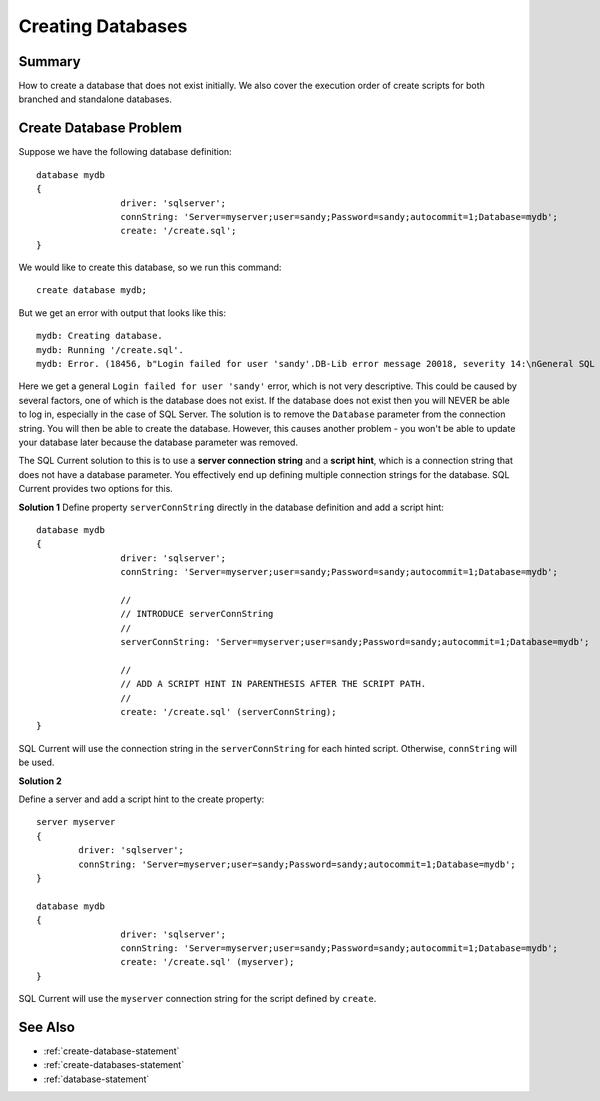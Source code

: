 .. _creating-databases:

Creating Databases
=================================

Summary 
---------------------------------
How to create a database that does not exist initially.
We also cover the execution order of create scripts for both branched and standalone databases.

Create Database Problem
---------------------------------
Suppose we have the following database definition:

::

	database mydb
	{
			driver: 'sqlserver';
			connString: 'Server=myserver;user=sandy;Password=sandy;autocommit=1;Database=mydb';
			create: '/create.sql';
	}

We would like to create this database, so we run this command:

::

	create database mydb;

But we get an error with output that looks like this:

::

	mydb: Creating database.
	mydb: Running '/create.sql'.
	mydb: Error. (18456, b"Login failed for user 'sandy'.DB-Lib error message 20018, severity 14:\nGeneral SQL Server error: Check messages from the SQL Server\nDB-Lib error message 20002, severity 9:\nAdaptive Server connection failed (192.168.10.170)\nDB-Lib error message 20002, severity 9:\nAdaptive Server connection failed (192.168.10.170)\n")

Here we get a general ``Login failed for user 'sandy'`` error, which is not very descriptive.
This could be caused by several factors, one of which is the database does not exist.
If the database does not exist then you will NEVER be able to log in, especially in the case of SQL Server.
The solution is to remove the ``Database`` parameter from the connection string.
You will then be able to create the database.
However, this causes another problem - you won't be able to update your database later because the database parameter was removed.

The SQL Current solution to this is to use a **server connection string** and a **script hint**, which is a connection string that does not have a database parameter.
You effectively end up defining multiple connection strings for the database.
SQL Current provides two options for this.

**Solution 1**
Define property ``serverConnString`` directly in the database definition and add a script hint:

::

	database mydb
	{
			driver: 'sqlserver';
			connString: 'Server=myserver;user=sandy;Password=sandy;autocommit=1;Database=mydb';

			//
			// INTRODUCE serverConnString
			//
			serverConnString: 'Server=myserver;user=sandy;Password=sandy;autocommit=1;Database=mydb';

			//
			// ADD A SCRIPT HINT IN PARENTHESIS AFTER THE SCRIPT PATH.
			//
			create: '/create.sql' (serverConnString);
	}

SQL Current will use the connection string in the ``serverConnString`` for each hinted script.
Otherwise, ``connString`` will be used.

**Solution 2**

Define a server and add a script hint to the create property:

::

	server myserver
	{
		driver: 'sqlserver';
		connString: 'Server=myserver;user=sandy;Password=sandy;autocommit=1;Database=mydb';
	}

	database mydb
	{
			driver: 'sqlserver';
			connString: 'Server=myserver;user=sandy;Password=sandy;autocommit=1;Database=mydb';
			create: '/create.sql' (myserver);
	}

SQL Current will use the ``myserver`` connection string for the script defined by ``create``.

See Also
---------------------------------
* :ref:`create-database-statement`
* :ref:`create-databases-statement`
* :ref:`database-statement`
